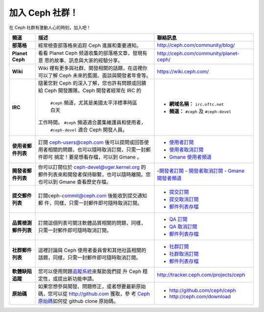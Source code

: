 .. _Get Involved:

=====================================
加入 Ceph 社群！
=====================================

在 Ceph 社群有激動人心的時刻，加入吧！

+----------------------+------------------------------------------------------+--------------------------------------------+
| 頻道                 | 描述                                                 | 聯絡訊息                                   |
+======================+======================================================+============================================+
| **部落格**           | 經常檢查部落格來追踪 Ceph 進展和重要通知。           | http://ceph.com/community/blog/            |
+----------------------+------------------------------------------------------+--------------------------------------------+
| **Planet Ceph**      | 看看 Planet Ceph 频道收集的部落格文章，發現有意      | http://ceph.com/community/planet-ceph/     |
|                      | 思的故事、訊息與大家的經驗分享。                     |                                            |
+----------------------+------------------------------------------------------+--------------------------------------------+
| **Wiki**             | Wiki 裡有更多與社群、開發相關的話題，在這裡你        | https://wiki.ceph.com/                     |
|                      | 可以了解 Ceph 未來的藍圖、面談與開發者年會等。       |                                            |
+----------------------+------------------------------------------------------+--------------------------------------------+
| **IRC**              | 隨著您對 Ceph 的深入了解，您也許有問題或回饋         |                                            |
|                      | 給 Ceph 開發團隊。Ceph 開發者經常在 IRC 的           |  - **網域名稱：** ``irc.oftc.net``         |
|                      |  ``#ceph`` 頻道，尤其是美國太平洋標準時區白天        |  - **頻道：** ``#ceph`` 及 ``#ceph-devel`` |
|                      | 工作時間。 ``#ceph`` 頻道適合叢集維護員和使用者，    |                                            |
|                      |  ``#ceph-devel`` 適合 Ceph 開發人員。                |                                            |
+----------------------+------------------------------------------------------+--------------------------------------------+
| **使用者郵件列表**   | 訂閱 ceph-users@ceph.com 後可以提問或回答使          |  - `使用者訂閱`_                           |
|                      | 用者相關的問題，也可以隨時取消訂閱，只需一封郵件即可 |  - `使用者取消訂閱`_                       |
|                      | 搞定！要是想看存檔，可以到 Gmane 。                  |  - `Gmane 使用者頻道`_                     |
+----------------------+------------------------------------------------------+--------------------------------------------+
| **開發者郵件列表**   | 你可以訂閱位於 ceph-devel@vger.kernel.org 的         |  -`開發者訂閱`_                            |
|                      | 郵件列表來和開發者保持聯繫，也可以隨時離開。您       |  - `開發者取消訂閱`_                       |
|                      | 也可以到 Gmane 查看歷史存檔。                        |  - `Gmane 開發者頻道`_                     |
+----------------------+------------------------------------------------------+--------------------------------------------+
| **提交郵件列表**     | 訂閱ceph-commit@ceph.com 後能收到提交通知郵          |  - `提交訂閱`_                             |
|                      | 件，同樣，只需一封郵件即可隨時取消訂閱。             |  - `提交取消訂閱`_                         |
|                      |                                                      |  - `郵件列表存檔`_                         |
+----------------------+------------------------------------------------------+--------------------------------------------+
| **品質檢測郵件列表** | 訂閱這個列表可關注軟體品質相關的問題，同樣，         |  - `QA 訂閱`_                              |
|                      | 只需一封郵件即可隨時取消訂閱。                       |  - `QA 取消訂閱`_                          |
|                      |                                                      |  - `郵件列表存檔`_                         |
+----------------------+------------------------------------------------------+--------------------------------------------+
| **社群郵件列表**     | 這裡討論與 Ceph 使用者委員會和其他社區相關的         |  - `社群訂閱`_                             |
|                      | 話題，同樣，只需一封郵件即可隨時取消訂閱。           |  - `社群取消訂閱`_                         |
|                      |                                                      |  - `郵件列表存檔`_                         |
+----------------------+------------------------------------------------------+--------------------------------------------+
| **軟體缺陷追蹤**     | 您可以使用問題\ `追蹤系統`_\ 來幫助我們提            | http://tracker.ceph.com/projects/ceph      |
|                      | 升 Ceph 穩定性，或提出新功能申請。                   |                                            |
+----------------------+------------------------------------------------------+--------------------------------------------+
| **原始碼**           | 如果您想參與開發、問題修正，或者想要最新原始         |                                            |
|                      | 碼，您可以從 http://github.com 獲取，參              | - http://github.com/ceph/ceph              |
|                      | 考 `Ceph 原始碼`_\ 如何從 github clone 原始碼。      | - http://ceph.com/download                 |
+----------------------+------------------------------------------------------+--------------------------------------------+


.. _開發者訂閱: mailto:majordomo@vger.kernel.org?body=subscribe+ceph-devel
.. _開發者取消訂閱: mailto:majordomo@vger.kernel.org?body=unsubscribe+ceph-devel
.. _使用者訂閱: mailto:ceph-users-join@lists.ceph.com
.. _使用者取消訂閱: mailto:ceph-users-leave@lists.ceph.com
.. _社群訂閱: mailto:ceph-community-join@lists.ceph.com
.. _社群取消訂閱: mailto:ceph-community-leave@lists.ceph.com
.. _提交訂閱: mailto:ceph-commit-join@lists.ceph.com
.. _提交取消訂閱: mailto:ceph-commit-leave@lists.ceph.com
.. _QA 訂閱: mailto:ceph-qa-join@lists.ceph.com
.. _QA 取消訂閱: mailto:ceph-qa-leave@lists.ceph.com
.. _Gmane 開發者頻道: http://news.gmane.org/gmane.comp.file-systems.ceph.devel
.. _Gmane 使用者頻道: http://news.gmane.org/gmane.comp.file-systems.ceph.user
.. _郵件列表存檔: http://lists.ceph.com/
.. _部落格: http://ceph.com/community/blog/
.. _追蹤系統: http://tracker.ceph.com/
.. _Ceph 原始碼: http://github.com/ceph/ceph
